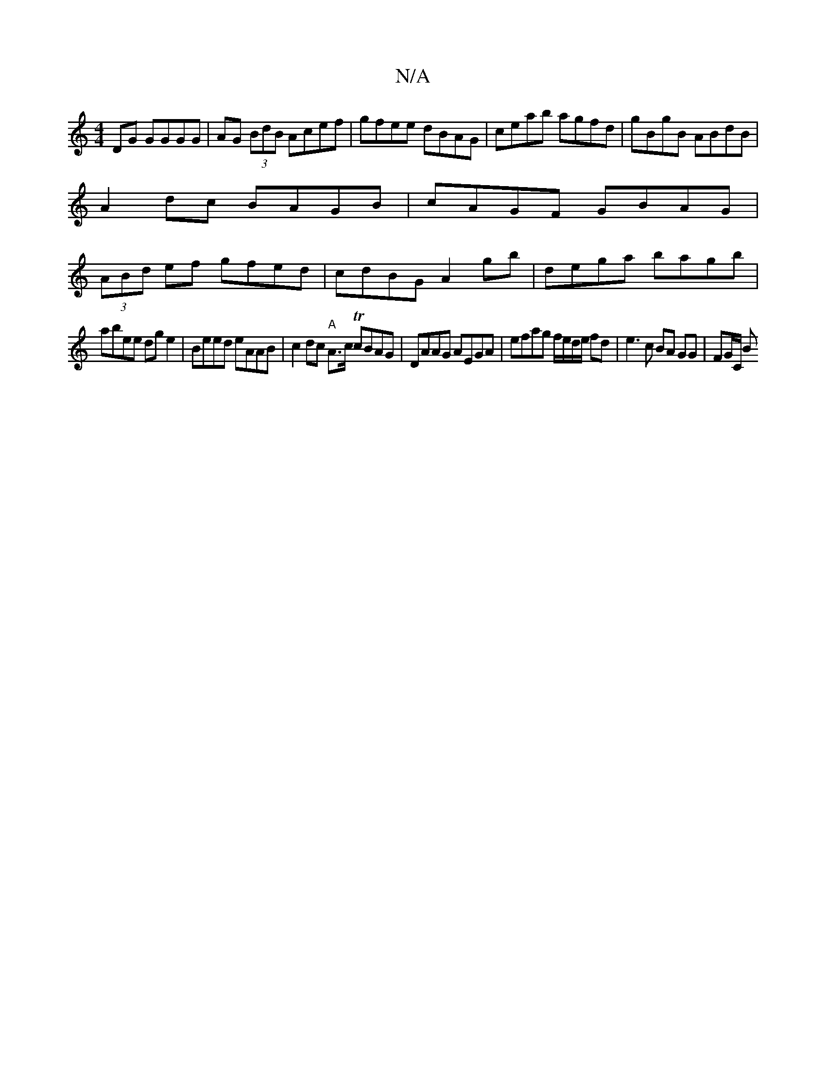 X:1
T:N/A
M:4/4
R:N/A
K:Cmajor
2 DG GGGG|AG (3BdB Acef|gfee dBAG|ceab agfd|gBgB ABdB|
A2dc BAGB|cAGF GBAG|
(3ABd ef gfed|cdBG A2 gb|dega bagb|
abee dge2|Beed eAAB|c2 dc "A"A>c TcBAG | DAAG AEGA | efag f/e/d/e/ fd|e3 c BA GG|FG/C/ B